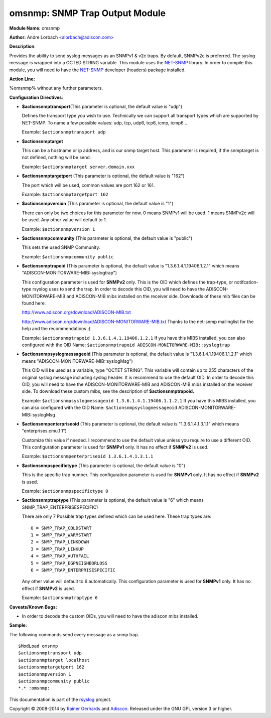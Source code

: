 omsnmp: SNMP Trap Output Module
===============================

**Module Name:** omsnmp

**Author:** Andre Lorbach <alorbach@adiscon.com>

**Description**:

Provides the ability to send syslog messages as an SNMPv1 & v2c traps.
By default, SNMPv2c is preferred. The syslog message is wrapped into a
OCTED STRING variable. This module uses the
`NET-SNMP <http://net-snmp.sourceforge.net/>`_ library. In order to
compile this module, you will need to have the
`NET-SNMP <http://net-snmp.sourceforge.net/>`_ developer (headers)
package installed.

 

**Action Line:**

%omsnmp% without any further parameters.

 

**Configuration Directives**:

-  **$actionsnmptransport**\ (This parameter is optional, the default
   value is "udp")

   Defines the transport type you wish to use. Technically we can
   support all transport types which are supported by NET-SNMP.
   To name a few possible values:
   udp, tcp, udp6, tcp6, icmp, icmp6 ...

   Example: ``$actionsnmptransport udp``
 
 
-  **$actionsnmptarget**

   This can be a hostname or ip address, and is our snmp target host.
   This parameter is required, if the snmptarget is not defined, nothing
   will be send.

   Example: ``$actionsnmptarget server.domain.xxx``
 
 
-  **$actionsnmptargetport** (This parameter is optional, the default
   value is "162")

   The port which will be used, common values are port 162 or 161.

   Example: ``$actionsnmptargetport 162``
 
 
-  **$actionsnmpversion** (This parameter is optional, the default
   value is "1")

   There can only be two choices for this parameter for now.
   0 means SNMPv1 will be used.
   1 means SNMPv2c will be used.
   Any other value will default to 1.
   
   Example: ``$actionsnmpversion 1``
 
 
-  **$actionsnmpcommunity** (This parameter is optional, the default
   value is "public")

   This sets the used SNMP Community.

   Example: ``$actionsnmpcommunity public``
 
 
-  **$actionsnmptrapoid** (This parameter is optional, the default
   value is "1.3.6.1.4.1.19406.1.2.1" which means
   "ADISCON-MONITORWARE-MIB::syslogtrap")

   This configuration parameter is used for **SNMPv2** only.
   This is the OID which defines the trap-type, or notifcation-type
   rsyslog uses to send the trap.
   In order to decode this OID, you will need to have the
   ADISCON-MONITORWARE-MIB and ADISCON-MIB mibs installed on the
   receiver side. Downloads of these mib files can be found here:

   `http://www.adiscon.org/download/ADISCON-MIB.txt <http://www.adiscon.org/download/ADISCON-MIB.txt>`_

   `http://www.adiscon.org/download/ADISCON-MONITORWARE-MIB.txt <http://www.adiscon.org/download/ADISCON-MONITORWARE-MIB.txt>`_
   Thanks to the net-snmp mailinglist for the help and the
   recommendations ;).

   Example: ``$actionsnmptrapoid 1.3.6.1.4.1.19406.1.2.1``
   If you have this MIBS installed, you can also configured with the
   OID Name: ``$actionsnmptrapoid ADISCON-MONITORWARE-MIB::syslogtrap``
 
 
-  **$actionsnmpsyslogmessageoid** (This parameter is optional, the
   default value is "1.3.6.1.4.1.19406.1.1.2.1" which means
   "ADISCON-MONITORWARE-MIB::syslogMsg")

   This OID will be used as a variable, type "OCTET STRING". This
   variable will contain up to 255 characters of the original syslog
   message including syslog header. It is recommend to use the default
   OID.
   In order to decode this OID, you will need to have the
   ADISCON-MONITORWARE-MIB and ADISCON-MIB mibs installed on the
   receiver side. To download these custom mibs, see the description of
   **$actionsnmptrapoid.**

   Example: ``$actionsnmpsyslogmessageoid 1.3.6.1.4.1.19406.1.1.2.1``
   If you have this MIBS installed, you can also configured with the
   OID Name: ``$actionsnmpsyslogmessageoid``
   ADISCON-MONITORWARE-MIB::syslogMsg
 
 
-  **$actionsnmpenterpriseoid** (This parameter is optional, the
   default value is "1.3.6.1.4.1.3.1.1" which means
   "enterprises.cmu.1.1")

   Customize this value if needed. I recommend to use the default value
   unless you require to use a different OID.
   This configuration parameter is used for **SNMPv1** only. It has no
   effect if **SNMPv2** is used.

   Example: ``$actionsnmpenterpriseoid 1.3.6.1.4.1.3.1.1``
 
 
-  **$actionsnmpspecifictype** (This parameter is optional, the default
   value is "0")

   This is the specific trap number. This configuration parameter is
   used for **SNMPv1** only. It has no effect if **SNMPv2** is used.

   Example: ``$actionsnmpspecifictype 0``
 
 
-  **$actionsnmptraptype** (This parameter is optional, the default
   value is "6" which means SNMP\_TRAP\_ENTERPRISESPECIFIC)

   There are only 7 Possible trap types defined which can be used here.
   These trap types are:

   ::

     0 = SNMP_TRAP_COLDSTART
     1 = SNMP_TRAP_WARMSTART
     2 = SNMP_TRAP_LINKDOWN
     3 = SNMP_TRAP_LINKUP
     4 = SNMP_TRAP_AUTHFAIL
     5 = SNMP_TRAP_EGPNEIGHBORLOSS
     6 = SNMP_TRAP_ENTERPRISESPECIFIC

   Any other value will default to 6 automatically. This configuration
   parameter is used for **SNMPv1** only. It has no effect if **SNMPv2**
   is used.

   Example: ``$actionsnmptraptype 6``

 

**Caveats/Known Bugs:**

-  In order to decode the custom OIDs, you will need to have the adiscon
   mibs installed.

**Sample:**

The following commands send every message as a snmp trap.

::

   $ModLoad omsnmp
   $actionsnmptransport udp
   $actionsnmptarget localhost
   $actionsnmptargetport 162
   $actionsnmpversion 1
   $actionsnmpcommunity public
   *.* :omsnmp:

This documentation is part of the `rsyslog <http://www.rsyslog.com/>`_
project.

Copyright © 2008-2014 by `Rainer Gerhards <http://www.gerhards.net/rainer>`_
and `Adiscon <http://www.adiscon.com/>`_. Released under the GNU GPL
version 3 or higher.
